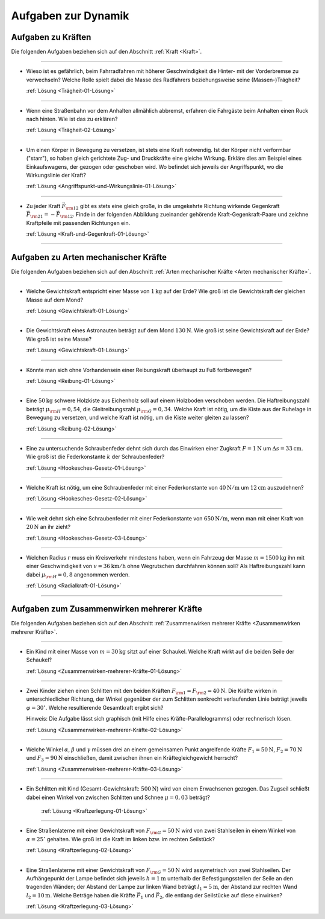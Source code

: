 .. _Aufgaben zu Dynamik:

Aufgaben zur Dynamik
====================

.. _Aufgaben zu Kräften:

Aufgaben zu Kräften 
-------------------

Die folgenden Aufgaben beziehen sich auf den Abschnitt :ref:`Kraft <Kraft>`.

----

.. _Trägheit-01:

*   Wieso ist es gefährlich, beim Fahrradfahren mit höherer Geschwindigkeit die
    Hinter- mit der Vorderbremse zu verwechseln? Welche Rolle spielt dabei die
    Masse des Radfahrers beziehungsweise seine (Massen-)Trägheit?

    :ref:`Lösung <Trägheit-01-Lösung>`

----

.. _Trägheit-02:

*   Wenn eine Straßenbahn vor dem Anhalten allmählich abbremst, erfahren die
    Fahrgäste beim Anhalten einen Ruck nach hinten. Wie ist das zu erklären?

    :ref:`Lösung <Trägheit-02-Lösung>`

----

.. _Angriffspunkt-und-Wirkungslinie-01:

*   Um einen Körper in Bewegung zu versetzen, ist stets eine Kraft notwendig.
    Ist der Körper nicht verformbar ("starr"), so haben gleich gerichtete Zug-
    und Druckkräfte eine gleiche Wirkung. Erkläre dies am Beispiel eines
    Einkaufswagens, der gezogen oder geschoben wird. Wo befindet sich jeweils
    der Angriffspunkt, wo die Wirkungslinie der Kraft? 
    
    :ref:`Lösung <Angriffspunkt-und-Wirkungslinie-01-Lösung>`

----

.. _Kraft-und-Gegenkraft-01:

*   Zu jeder Kraft :math:`\vec{F} _{\rm{12}}` gibt es stets eine gleich große,
    in die umgekehrte Richtung wirkende Gegenkraft :math:`\vec{F} _{\rm{21}} = -
    \vec{F} _{\rm{12}}`. Finde in der folgenden Abbildung zueinander gehörende
    Kraft-Gegenkraft-Paare und zeichne Kraftpfeile mit passenden Richtungen ein. 

    .. image:: ../../pics/mechanik/dynamik/kraft-und-gegenkraft-beispiele-1.png
        :align: center
        :width: 70%

    .. only:: html
     
        .. centered:: :download:`SVG: Kraft und Gegenkraft 1
                        <../../pics/mechanik/dynamik/kraft-und-gegenkraft-beispiele-1.svg>`
    
    :ref:`Lösung <Kraft-und-Gegenkraft-01-Lösung>`

----

.. _Aufgaben zu Arten mechanischer Kräfte:

Aufgaben zu Arten mechanischer Kräfte 
-------------------------------------

Die folgenden Aufgaben beziehen sich auf den Abschnitt :ref:`Arten mechanischer
Kräfte <Arten mechanischer Kräfte>`.

----

.. _Gewichtskraft-01:

*   Welche Gewichtskraft entspricht einer Masse von :math:`\unit[1]{kg}` auf der
    Erde? Wie groß ist die Gewichtskraft der gleichen Masse auf dem Mond?

    :ref:`Lösung <Gewichtskraft-01-Lösung>`

----

.. _Gewichtskraft-02:

*   Die Gewichtskraft eines Astronauten beträgt auf dem Mond
    :math:`\unit[130]{N}`. Wie groß ist seine Gewichtskraft auf der Erde?
    Wie groß ist seine Masse? 

    :ref:`Lösung <Gewichtskraft-01-Lösung>`

----

.. _Reibung-01:

*   Könnte man sich ohne Vorhandensein einer Reibungskraft überhaupt zu Fuß
    fortbewegen? 
    
    :ref:`Lösung <Reibung-01-Lösung>`

----

.. _Reibung-02:

*   Eine :math:`\unit[50]{kg}` schwere Holzkiste aus Eichenholz soll auf einem
    Holzboden verschoben werden. Die Haftreibungszahl beträgt :math:`\mu
    _{\rm{H}} = 0,54`, die Gleitreibungszahl :math:`\mu _{\rm{G}} = 0,34`.
    Welche Kraft ist nötig, um die Kiste aus der Ruhelage in Bewegung zu
    versetzen, und welche Kraft ist nötig, um die Kiste weiter gleiten zu
    lassen? 
    
    :ref:`Lösung <Reibung-02-Lösung>`

----

.. _Hookesches-Gesetz-01:

*   Eine zu untersuchende Schraubenfeder dehnt sich durch das Einwirken einer
    Zugkraft :math:`F = \unit[1]{N}` um :math:`\Delta s = \unit[33]{cm}`. Wie
    groß ist die Federkonstante :math:`k` der Schraubenfeder? 

    :ref:`Lösung <Hookesches-Gesetz-01-Lösung>`

----

.. _Hookesches-Gesetz-02:

*   Welche Kraft ist nötig, um eine Schraubenfeder mit einer Federkonstante von
    :math:`\unit[40]{N/m}` um :math:`\unit[12]{cm}` auszudehnen? 

    :ref:`Lösung <Hookesches-Gesetz-02-Lösung>`

----

.. _Hookesches-Gesetz-03:

*   Wie weit dehnt sich eine Schraubenfeder mit einer Federkonstante von
    :math:`\unit[650]{N/m}`, wenn man mit einer Kraft von :math:`\unit[20]{N}`
    an ihr zieht?

    :ref:`Lösung <Hookesches-Gesetz-03-Lösung>`

----

.. _Radialkraft-01:

*   Welchen Radius :math:`r` muss ein Kreisverkehr mindestens haben, wenn ein
    Fahrzeug der Masse :math:`m=\unit[1500]{kg}` ihn mit einer Geschwindigkeit
    von :math:`v = \unit[36]{km/h}` ohne Wegrutschen durchfahren können soll?
    Als Haftreibungszahl kann dabei :math:`\mu _{\rm{H}}= 0,8` angenommen
    werden.

    :ref:`Lösung <Radialkraft-01-Lösung>`

----

.. _Aufgaben zum Zusammenwirken mehrerer Kräfte:

Aufgaben zum Zusammenwirken mehrerer Kräfte
-------------------------------------------

Die folgenden Aufgaben beziehen sich auf den Abschnitt :ref:`Zusammenwirken
mehrerer Kräfte <Zusammenwirken mehrerer Kräfte>`.

----

.. _Zusammenwirken-mehrerer-Kräfte-01:

*   Ein Kind mit einer Masse von :math:`m = \unit[30]{kg}` sitzt auf einer
    Schaukel. Welche Kraft wirkt auf die beiden Seile der Schaukel?

    :ref:`Lösung <Zusammenwirken-mehrerer-Kräfte-01-Lösung>`

----

.. _Zusammenwirken-mehrerer-Kräfte-02:

*   Zwei Kinder ziehen einen Schlitten mit den beiden Kräften :math:`F _{\rm{1}}
    = F _{\rm{2}} = \unit[40]{N}`. Die Kräfte wirken in unterschiedlicher
    Richtung, der Winkel gegenüber der zum Schlitten senkrecht verlaufenden
    Linie beträgt jeweils :math:`\varphi = 30^{\circ}`. Welche resultierende
    Gesamtkraft ergibt sich? 

    .. image:: ../../pics/mechanik/dynamik/kraftaddition-kinder-schlitten.png
        :align: center
        :width: 60%
    
    .. only:: html
        
         .. centered:: :download:`SVG: Kraftaddition Schlitten
                        <../../pics/mechanik/dynamik/kraftaddition-kinder-schlitten.svg>`

    Hinweis: Die Aufgabe lässt sich graphisch (mit Hilfe eines
    Kräfte-Parallelogramms) oder rechnerisch lösen. 
    
    :ref:`Lösung <Zusammenwirken-mehrerer-Kräfte-02-Lösung>`

----

.. _Zusammenwirken-mehrerer-Kräfte-03:

* Welche Winkel :math:`\alpha`, :math:`\beta` und :math:`\gamma` müssen drei an
  einem gemeinsamen Punkt angreifende Kräfte :math:`F_1 = \unit[50]{N}`,
  :math:`F_2 = \unit[70]{N}` und :math:`F_3 = \unit[90]{N}` einschließen, damit
  zwischen ihnen ein Kräftegleichgewicht herrscht?

  :ref:`Lösung <Zusammenwirken-mehrerer-Kräfte-03-Lösung>`

----

..  .. _Zusammenwirken-mehrerer-Kräfte-03:

..   
    * Zwei Kraefte :math:`F_1 = \unit[105]{N}` und :math:`F_2 = \unit[80]{N}`
      greifen, wie in der folgenden Abbildung dargestellt, an einem gemeinsamen
      Punkt an; der Winkel zwischen den beiden Kraeften betraegt dabei
      :math:`\gamma ^{*} = 145 ^{\circ}`.
    
      Wie gross muss die Kraft :math:`F_3` sein, wenn der Winkel zwischen 
      :math:`F_1` und :math:`F_3` gleich :math:`110 ^{\circ}` ist?

..  ----

.. _Kraftzerlegung-01:

* Ein Schlitten mit Kind (Gesamt-Gewichtskraft: :math:`\unit[500]{N}`) wird
  von einem Erwachsenen gezogen. Das Zugseil schließt dabei einen Winkel von
  zwischen Schlitten und Schnee :math:`\mu = 0,03` beträgt? 

    .. image:: ../../pics/mechanik/dynamik/kraftzerlegung-schlitten-aufgabe.png
        :align: center
        :width: 60%
    
    .. only:: html
        
         .. centered:: :download:`SVG: Kraftzerlegung am Beispiel eines Schlittens
                        <../../pics/mechanik/dynamik/kraftzerlegung-schlitten-aufgabe.svg>`

    :ref:`Lösung <Kraftzerlegung-01-Lösung>`


----

.. _Kraftzerlegung-02:

*   Eine Straßenlaterne mit einer Gewichtskraft von :math:`F _{\rm{G}} =
    \unit[50]{N}` wird von zwei Stahlseilen in einem Winkel von :math:`\alpha =
    25 ^{\circ}` gehalten. Wie groß ist die Kraft im linken bzw. im rechten
    Seilstück? 

    .. image:: ../../pics/mechanik/dynamik/kraftzerlegung-strassenlampe-aufgabe.png
        :align: center
        :width: 60%
    
    .. only:: html
        
         .. centered:: :download:`SVG: Kraftzerlegung am Beispiel einer Straßenlaterne
                        <../../pics/mechanik/dynamik/kraftzerlegung-strassenlampe-aufgabe.svg>`

    :ref:`Lösung <Kraftzerlegung-02-Lösung>`

----

.. _Kraftzerlegung-03:

* Eine Straßenlaterne mit einer Gewichtskraft von :math:`F _{\rm{G}} =
  \unit[50]{N}` wird assymetrisch von zwei Stahlseilen. Der Aufhängepunkt der
  Lampe befindet sich jeweils :math:`h=\unit[1]{m}` unterhalb der
  Befestigungsstellen der Seile an den tragenden Wänden; der Abstand der Lampe
  zur linken Wand beträgt :math:`l_1 = \unit[5]{m}`, der Abstand zur rechten
  Wand :math:`l_2 = \unit[10]{m}`. Welche Beträge haben die Kräfte
  :math:`\vec{F}_1` und :math:`\vec{F}_2`, die entlang der Seilstücke auf diese
  einwirken?

  .. image:: ../../pics/mechanik/dynamik/kraftzerlegung-strassenlampe-asymmetrisch-aufgabe.png
      :align: center
      :width: 60%
  
  .. only:: html
      
       .. centered:: :download:`SVG: Asymmetrische Kraftzerlegung am Beispiel einer Straßenlaterne
                      <../../pics/mechanik/dynamik/kraftzerlegung-strassenlampe-asymmetrisch-aufgabe.svg>`


  :ref:`Lösung <Kraftzerlegung-03-Lösung>`


.. raw:: latex

    \rule{\linewidth}{0.5pt}

.. raw:: html

    <hr/>
    
.. only:: html

    :ref:`Zurück zum Skript <Dynamik>`

